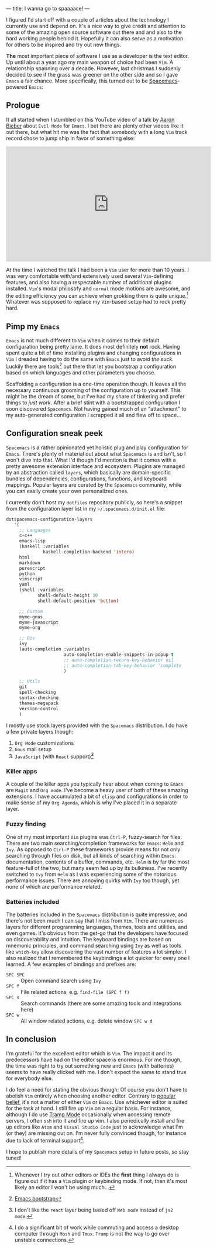 ---
title: I wanna go to spaaaace!
---

I figured I'd start off with a couple of articles about the technology I
currently use and depend on. It's a nice way to give credit and attention to
some of the amazing open source software out there and and also to the hard
working people behind it. Hopefully it can also serve as a motivation for others
to be inspired and try out new things.

*The* most important piece of software I use as a developer is the text editor.
Up until about a year ago my main weapon of choice had been =Vim=. A
relationship spanning over a decade. However, last christmas I suddenly decided
to see if the grass was greener on the other side and so I gave =Emacs= a fair
chance. More specifically, this turned out to be [[http://spacemacs.org/][Spacemacs]]-powered =Emacs=:

#+ATTR_HTML: :height 200px :width 200px :alt Spacemacs logo
[[file:../images/spacemacs-logo.svg]]

** Prologue

 It all started when I stumbled on this YouTube video of a talk by
 [[https://www.aaronbieber.com/][Aaron Bieber]] about =Evil Mode= for =Emacs=. I
 bet there are plenty other videos like it out there, but what hit me was the
 fact that somebody with a long =Vim= track record chose to jump ship in favor of
 something else:

 #+begin_export html
 <p>
   <iframe width="560" height="315"
           src="https://www.youtube.com/embed/JWD1Fpdd4Pc" frameborder="0"
           gesture="media" allow="encrypted-media" allowfullscreen></iframe>
 </p>
   #+end_export

 At the time I watched the talk I had been a =Vim= user for more than 10 years. I
 was very comfortable with/and extensively used several =Vim=-defining features,
 and also having a respectable number of additional plugins installed. =Vim='s
 modal philosofy and =normal= mode motions are awesome, and the editing
 efficiency you can achieve when grokking them is quite unique.[fn:1]
 Whatever was supposed to replace my =Vim=-based setup had to rock pretty hard.

[fn:1] Whenever I try out other editors or IDEs the *first* thing I
always do is figure out if it has a =Vim= plugin or keybinding mode. If not,
then it's most likely an editor I won't be using much...

** Pimp my =Emacs=

 =Emacs= is not much different to =Vim= when it comes to their default
 configuration being pretty lame. It does most definitely *not* rock. Having
 spent quite a bit of time installing plugins and changing configurations in
 =Vim= I dreaded having to do the same with =Emacs= just to avoid /the suck/.
 Luckily there are tools[fn:2] out there that let you bootstrap a
 configuration based on which languages and other parameters you choose.

 Scaffolding a configuration is a one-time operation though. It leaves all the
 necessary continuous grooming of the configuration up to yourself. This might be
 the dream of some, but I've had my share of tinkering and prefer things to /just
 work/. After a brief stint with a bootstrapped configuration I soon discovered
 =Spacemacs=. Not having gained much of an "attachment" to my auto-generated
 configuration I scrapped it all and flew off to space...

[fn:2] [[http://emacs-bootstrap.com/][Emacs bootstrap]]

** Configuration sneak peek
   
 =Spacemacs= is a rather opinionated yet holistic plug and play configuration for
 =Emacs=. There's plenty of material out about what =Spacemacs= is and isn't, so
 I won't dive into that. What I'd though I'd mention is that it comes with a
 pretty awesome extension interface and ecosystem. Plugins are managed by an
 abstraction called =layers=, which basically are domain-specific bundles of
 dependencies, configurations, functions, and keyboard mappings. Popular layers
 are curated by the =Spacemacs= community, while you can easily create your own
 personalized ones.

 I currently don't host my =dotfiles= repository publicly, so here's a snippet
 from the configuration layer list in my =~/.spacemacs.d/init.el= file:
   
 #+BEGIN_SRC lisp
 dotspacemacs-configuration-layers
    '(
      ;; Languages
      c-c++
      emacs-lisp
      (haskell :variables
               haskell-completion-backend 'intero)
      html
      markdown
      purescript
      python
      vimscript
      yaml
      (shell :variables
             shell-default-height 30
             shell-default-position 'bottom)

      ;; Custom
      myme-gnus
      myme-javascript
      myme-org

      ;; Div
      ivy
      (auto-completion :variables
                       auto-completion-enable-snippets-in-popup t
                       ;; auto-completion-return-key-behavior nil
                       ;; auto-completion-tab-key-behavior 'complete
                       )

      ;; Utils
      git
      spell-checking
      syntax-checking
      themes-megapack
      version-control
      )
 #+END_SRC

 I mostly use stock layers provided with the =Spacemacs= distribution. I do have
 a few private layers though:

  1. =Org Mode= customizations
  2. =Gnus= mail setup
  3. =JavaScript= (with =React= support)[fn:3]

[fn:3] I don't like the =react= layer being based off =Web mode=
instead of =js2 mode=.

*** Killer apps

 A couple of the killer apps you typically hear about when coming to =Emacs= are
 =Magit= and =Org mode=. I've become a heavy user of both of these amazing
 extensions. I have accumulated a bit of =elisp= and configurations in order to
 make sense of my =Org Agenda=, which is why I've placed it in a separate layer.

*** Fuzzy finding

 One of my most important =Vim= plugins was =Ctrl-P=, fuzzy-search for files.
 There are two main searching/completion frameworks for =Emacs=: =Helm= and
 =Ivy=. As opposed to =Ctrl-P= these frameworks provide means for not only
 searching through files on disk, but all kinds of searching within =Emacs=:
 documentation, contents of a buffer, commands, etc. =Helm= is by far the most
 feature-full of the two, but many seem fed up by its bulkiness. I've recently
 switched to =Ivy= from =Helm= as I was experiencing some of the notorious
 performance issues. There are annoying quirks with =Ivy= too though, yet none of
 which are performance related.

*** Batteries included

 The batteries included in the =Spacemacs= distribution is quite impressive, and
 there's not been much I can say that I miss from =Vim=. There are numerous
 layers for different programming languages, themes, tools and utilities, and
 even games. It's obvious from the get-go that the developers have focused on
 discoverability and intuition. The keyboard bindings are based on mnemonic
 principles, and command searching using =Ivy= as well as tools like =which-key=
 allow discovering the vast number of features a lot simpler. I also realized
 that I remembered the keybindings a lot quicker for every one I learned. A few
 examples of bindings and prefixes are:

  - =SPC SPC= :: Open command search using =Ivy=
  - =SPC f= :: File related actions, e.g. =find-file (SPC f f)=
  - =SPC s= :: Search commands (there are some amazing tools and integrations here)
  - =SPC w= :: All window related actions, e.g. delete window =SPC w d=

** In conclusion
   
 I'm grateful for the excellent editor which is =Vim=. The impact it and its
 predecessors have had on the editor space is enormous. For me though, the time
 was right to try out something new and =Emacs= (with batteries) seems to have
 really clicked with me. I don't expect the same to stand true for everybody
 else.

 I do feel a need for stating the obvious though: Of course you don't have to
 abolish =Vim= entirely when choosing another editor. Contrary to [[https://en.wikipedia.org/wiki/Editor_war][popular belief]],
 it's not a matter of either =Vim= or =Emacs=. Use whichever editor is suited for
 the task at hand. I still fire up =Vim= on a regular basis. For instance,
 although I do use [[https://www.emacswiki.org/emacs/TrampMode][Tramp Mode]] occasionally when accessing remote servers, I often
 =ssh= into it and fire up vim. I also periodically install and fire up editors
 like =Atom= and =Visual Studio Code= just to acknowledge what I'm (or they) are
 missing out on. I'm never fully convinced though, for instance due to lack of
 terminal support[fn:4].

 I hope to publish more details of my =Spacemacs= setup in future posts, so stay
 tuned!

[fn:4] I do a significant bit of work while commuting and access
a desktop computer through =Mosh= and =Tmux=. =Tramp= is not the way to go over
unstable connections.
